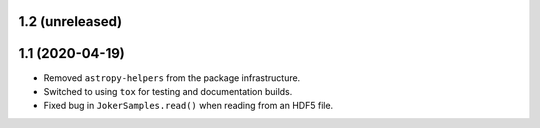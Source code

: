 1.2 (unreleased)
================

1.1 (2020-04-19)
================

- Removed ``astropy-helpers`` from the package infrastructure.
- Switched to using ``tox`` for testing and documentation builds.
- Fixed bug in ``JokerSamples.read()`` when reading from an HDF5 file.
